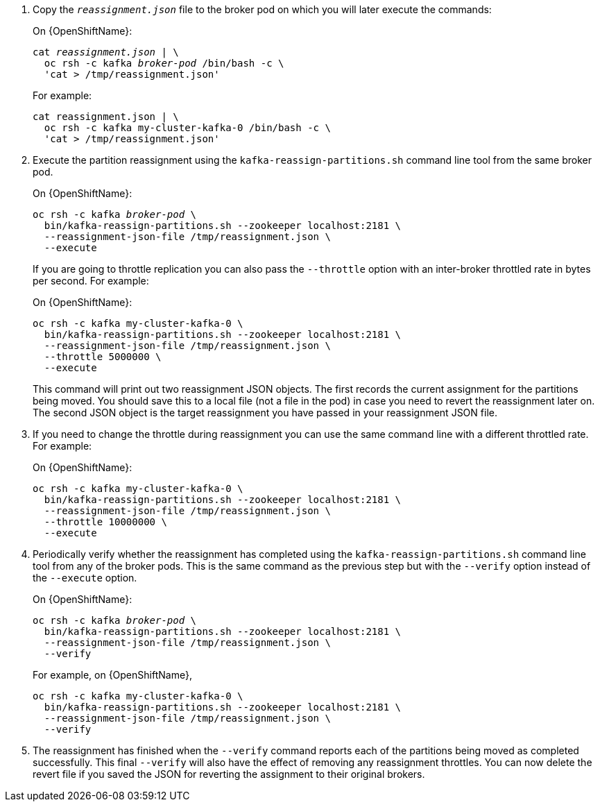 . Copy the `_reassignment.json_` file to the broker pod on which you will later execute the commands:
+
ifdef::Kubernetes[]
On {KubernetesName}:
+
[source,shell,subs=+quotes]
----
cat _reassignment.json_ | \
  kubectl exec _broker-pod_ -c kafka -i -- /bin/bash -c \
  'cat > /tmp/reassignment.json'
----
+
endif::Kubernetes[]
On {OpenShiftName}:
+
[source,shell,subs=+quotes]
----
cat _reassignment.json_ | \
  oc rsh -c kafka _broker-pod_ /bin/bash -c \
  'cat > /tmp/reassignment.json'
----
+
For example:
+
[source,shell,subs=+quotes]
----
cat reassignment.json | \
  oc rsh -c kafka my-cluster-kafka-0 /bin/bash -c \
  'cat > /tmp/reassignment.json'
----

. Execute the partition reassignment using the `kafka-reassign-partitions.sh` command line tool from the same broker pod.
+
ifdef::Kubernetes[]
On {KubernetesName}:
+
[source,shell,subs=+quotes]
----
kubectl exec _broker-pod_ -c kafka -it -- \
  bin/kafka-reassign-partitions.sh --zookeeper localhost:2181 \
  --reassignment-json-file /tmp/reassignment.json \
  --execute
----
+
endif::Kubernetes[]
On {OpenShiftName}:
+
[source,shell,subs=+quotes]
----
oc rsh -c kafka _broker-pod_ \
  bin/kafka-reassign-partitions.sh --zookeeper localhost:2181 \
  --reassignment-json-file /tmp/reassignment.json \
  --execute
----
+
If you are going to throttle replication you can also pass the `--throttle` option with an inter-broker throttled rate in bytes per second. For example:
ifdef::Kubernetes[]
+
On {KubernetesName}:
+
[source,shell,subs=+quotes]
----
kubectl exec my-cluster-kafka-0 -c kafka -it -- \
  bin/kafka-reassign-partitions.sh --zookeeper localhost:2181 \
  --reassignment-json-file /tmp/reassignment.json \
  --throttle 5000000 \
  --execute
----
endif::Kubernetes[]
+
On {OpenShiftName}:
+
[source,shell,subs=+quotes]
----
oc rsh -c kafka my-cluster-kafka-0 \
  bin/kafka-reassign-partitions.sh --zookeeper localhost:2181 \
  --reassignment-json-file /tmp/reassignment.json \
  --throttle 5000000 \
  --execute
----
+
This command will print out two reassignment JSON objects. 
The first records the current assignment for the partitions being moved. 
You should save this to a local file (not a file in the pod) in case you need to revert the reassignment later on. 
The second JSON object is the target reassignment you have passed in your reassignment JSON file.

. If you need to change the throttle during reassignment you can use the same command line with a different throttled rate. For example:
ifdef::Kubernetes[]
+
On {KubernetesName},
+
[source,shell,subs=+quotes]
----
kubectl exec my-cluster-kafka-0 -c kafka -it -- \
  bin/kafka-reassign-partitions.sh --zookeeper localhost:2181 \
  --reassignment-json-file /tmp/reassignment.json \
  --throttle 10000000 \
  --execute
----
endif::Kubernetes[]
+
On {OpenShiftName}:
+
[source,shell,subs=+quotes]
----
oc rsh -c kafka my-cluster-kafka-0 \
  bin/kafka-reassign-partitions.sh --zookeeper localhost:2181 \
  --reassignment-json-file /tmp/reassignment.json \
  --throttle 10000000 \
  --execute
----


. Periodically verify whether the reassignment has completed using the `kafka-reassign-partitions.sh` command line tool from any of the broker pods. This is the same command as the previous step but with the `--verify` option instead of the `--execute` option.
+
ifdef::Kubernetes[]
On {kubernetesName}:
+
[source,shell,subs=+quotes]
----
kubectl exec _broker-pod_ -c kafka -it -- \
  bin/kafka-reassign-partitions.sh --zookeeper localhost:2181 \
  --reassignment-json-file /tmp/reassignment.json \
  --verify
----
+
endif::Kubernetes[]
On {OpenShiftName}:
+
[source,shell,subs=+quotes]
----
oc rsh -c kafka _broker-pod_ \
  bin/kafka-reassign-partitions.sh --zookeeper localhost:2181 \
  --reassignment-json-file /tmp/reassignment.json \
  --verify
----
ifdef::Kubernetes[]
+
For example, on {KubernetesName},
+
[source,shell,subs=+quotes]
----
kubectl exec my-cluster-kafka-0 -c kafka -it -- \
  bin/kafka-reassign-partitions.sh --zookeeper localhost:2181 \
  --reassignment-json-file /tmp/reassignment.json \
  --verify
----
endif::Kubernetes[]
+
For example, on {OpenShiftName},
+
[source,shell,subs=+quotes]
----
oc rsh -c kafka my-cluster-kafka-0 \
  bin/kafka-reassign-partitions.sh --zookeeper localhost:2181 \
  --reassignment-json-file /tmp/reassignment.json \
  --verify
----

. The reassignment has finished when the `--verify` command reports each of  the partitions being moved as completed successfully. 
This final `--verify` will also have the effect of removing any reassignment throttles.
You can now delete the revert file if you saved the JSON for reverting the assignment to their original brokers.